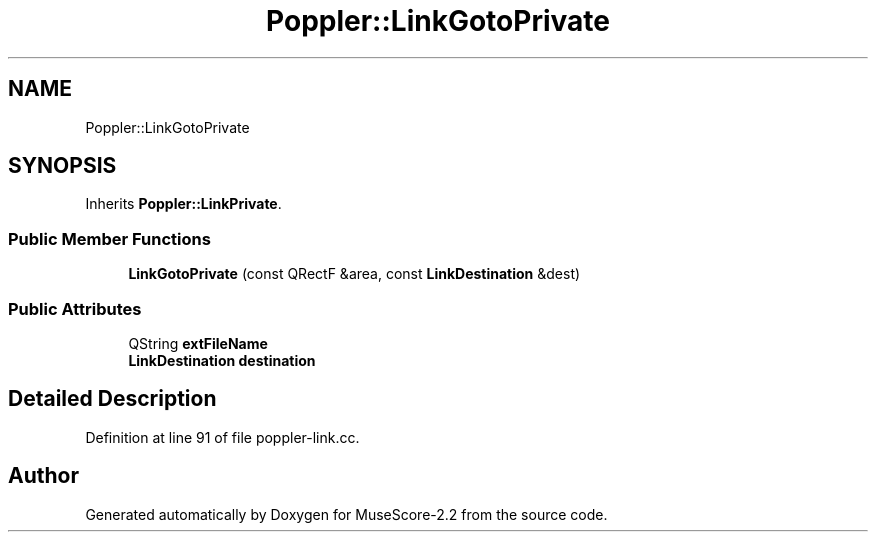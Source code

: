 .TH "Poppler::LinkGotoPrivate" 3 "Mon Jun 5 2017" "MuseScore-2.2" \" -*- nroff -*-
.ad l
.nh
.SH NAME
Poppler::LinkGotoPrivate
.SH SYNOPSIS
.br
.PP
.PP
Inherits \fBPoppler::LinkPrivate\fP\&.
.SS "Public Member Functions"

.in +1c
.ti -1c
.RI "\fBLinkGotoPrivate\fP (const QRectF &area, const \fBLinkDestination\fP &dest)"
.br
.in -1c
.SS "Public Attributes"

.in +1c
.ti -1c
.RI "QString \fBextFileName\fP"
.br
.ti -1c
.RI "\fBLinkDestination\fP \fBdestination\fP"
.br
.in -1c
.SH "Detailed Description"
.PP 
Definition at line 91 of file poppler\-link\&.cc\&.

.SH "Author"
.PP 
Generated automatically by Doxygen for MuseScore-2\&.2 from the source code\&.
